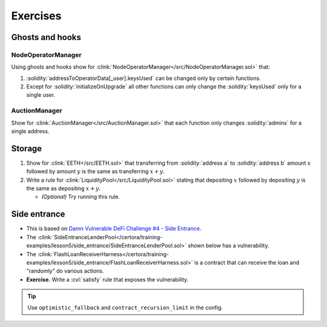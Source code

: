 Exercises
=========

Ghosts and hooks
----------------

NodeOperatorManager
^^^^^^^^^^^^^^^^^^^
Using ghosts and hooks show for
:clink:`NodeOperatorManager</src/NodeOperatorManager.sol>` that:

#. :solidity:`addressToOperatorData[_user].keysUsed` can be changed only by certain
   functions.
#. Except for :solidity:`initializeOnUpgrade` all other functions can only change the
   :solidity:`keysUsed` only for a single user.

AuctionManager
^^^^^^^^^^^^^^
Show for :clink:`AuctionManager</src/AuctionManager.sol>` that each function only changes
:solidity:`admins` for a single address.


Storage
-------
#. Show for :clink:`EETH</src/EETH.sol>` that transferring from :solidity:`address a`
   to :solidity:`address b` amount :math:`x` followed by amount :math:`y` is the same
   as transferring :math:`x + y`.
#. Write a rule for :clink:`LiquidityPool</src/LiquidityPool.sol>` stating that
   depositing :math:`x` followed by depositing :math:`y` is the same as
   depositing :math:`x + y`.

   * *(Optional)* Try running this rule.

Side entrance
-------------
* This is based on `Damn Vulnerable DeFi Challenge #4 - Side Entrance`_.
* The
  :clink:`SideEntranceLenderPool</certora/training-examples/lesson5/side_entrance/SideEntranceLenderPool.sol>`
  shown below has a vulnerability.
* The
  :clink:`FlashLoanReceiverHarness</certora/training-examples/lesson5/side_entrance/FlashLoanReceiverHarness.sol>`
  is a contract that can receive the loan and "randomly" do various actions.
* **Exercise.** Write a :cvl:`satisfy` rule that exposes the vulnerability.

.. tip::

   Use ``optimistic_fallback`` and ``contract_recursion_limit`` in the config.

.. dropdown:: SideEntranceLenderPool

   .. literalinclude:: ../../../training-examples/lesson5/side_entrance/SideEntranceLenderPool.sol
      :language: solidity
      :lines: 14-
      :caption: :clink:`SideEntranceLenderPool</certora/training-examples/lesson5/side_entrance/SideEntranceLenderPool.sol>`

.. dropdown:: FlashLoanReceiverHarness

   .. literalinclude:: ../../../training-examples/lesson5/side_entrance/FlashLoanReceiverHarness.sol
      :language: solidity
      :lines: 10-
      :caption: :clink:`FlashLoanReceiverHarness</certora/training-examples/lesson5/side_entrance/FlashLoanReceiverHarness.sol>`

.. Links
   -----

.. _Damn Vulnerable DeFi Challenge #4 - Side Entrance:
   https://www.damnvulnerabledefi.xyz/challenges/side-entrance/
